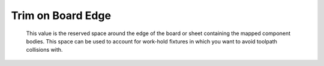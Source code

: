 .. _trim-label:

Trim on Board Edge
==================

    This value is the reserved space around the edge of the board or sheet
    containing the mapped component bodies. This space can be used to account
    for work-hold fixtures in which you want to avoid toolpath collisions with.

    .. image:: /_static/images/trim.png
        :width: 35%
        :align: center

